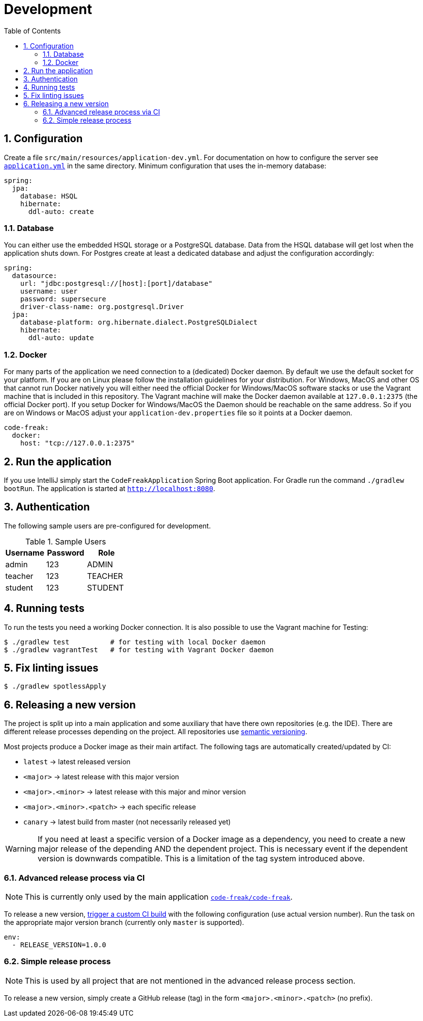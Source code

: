 = Development
:sectnums:
:toc: left
:toclevels: 3

== Configuration
Create a file `src/main/resources/application-dev.yml`. For documentation on how to configure the
server see https://github.com/code-freak/code-freak/blob/master/src/main/resources/application.yml[`application.yml`]
in the same directory. Minimum configuration that uses the in-memory database:
```yaml
spring:
  jpa:
    database: HSQL
    hibernate:
      ddl-auto: create
```

=== Database
You can either use the embedded HSQL storage or a PostgreSQL database. Data from the HSQL database will get lost when
the application shuts down. For Postgres create at least a dedicated database and adjust the configuration accordingly:
```yaml
spring:
  datasource:
    url: "jdbc:postgresql://[host]:[port]/database"
    username: user
    password: supersecure
    driver-class-name: org.postgresql.Driver
  jpa:
    database-platform: org.hibernate.dialect.PostgreSQLDialect
    hibernate:
      ddl-auto: update
```

=== Docker
For many parts of the application we need connection to a (dedicated) Docker daemon. By default we use the default
socket for your platform. If you are on Linux please follow the installation guidelines for your distribution.
For Windows, MacOS and other OS that cannot run Docker natively you will either need the official Docker for Windows/MacOS
software stacks or use the Vagrant machine that is included in this repository. The Vagrant machine will make the Docker
daemon available at `127.0.0.1:2375` (the official Docker port). If you setup Docker for Windows/MacOS the Daemon should
be reachable on the same address. So if you are on Windows or MacOS adjust your `application-dev.properties` file so it points
at a Docker daemon.
```yaml
code-freak:
  docker:
    host: "tcp://127.0.0.1:2375"
```

== Run the application
If you use IntelliJ simply start the `CodeFreakApplication` Spring Boot application.
For Gradle run the command `./gradlew bootRun`. The application is started at `http://localhost:8080`.

== Authentication
The following sample users are pre-configured for development.

.Sample Users
|===
|Username |Password |Role

|admin
|123
|ADMIN

|teacher
|123
|TEACHER

|student
|123
|STUDENT
|===

== Running tests
To run the tests you need a working Docker connection. It is also possible to use the Vagrant machine for Testing:
```shell
$ ./gradlew test          # for testing with local Docker daemon
$ ./gradlew vagrantTest   # for testing with Vagrant Docker daemon
```

== Fix linting issues
```console
$ ./gradlew spotlessApply
```

== Releasing a new version

The project is split up into a main application and some auxiliary that have there own repositories (e.g. the IDE).
There are different release processes depending on the project. All repositories use https://semver.org/[semantic versioning].

Most projects produce a Docker image as their main artifact. The following tags are automatically created/updated by CI:

* `latest` -> latest released version
* `<major>` -> latest release with this major version
* `<major>.<minor>` -> latest release with this major and minor version
* `<major>.<minor>.<patch>` -> each specific release
* `canary` -> latest build from master (not necessarily released yet)


WARNING: If you need at least a specific version of a Docker image as a dependency, you need to create a new major release
of the depending AND the dependent project. This is necessary event if the dependent version is downwards compatible.
This is a limitation of the tag system introduced above.

=== Advanced release process via CI

NOTE: This is currently only used by the main application https://github.com/code-freak/code-freak[`code-freak/code-freak`].

To release a new version, https://blog.travis-ci.com/2017-08-24-trigger-custom-build[trigger a custom CI build] with the
following configuration (use actual version number). Run the task on the appropriate major version branch (currently
only `master` is supported).

```
env:
  - RELEASE_VERSION=1.0.0
```

=== Simple release process

NOTE: This is used by all project that are not mentioned in the advanced release process section.

To release a new version, simply create a GitHub release (tag) in the form `<major>.<minor>.<patch>` (no prefix).
